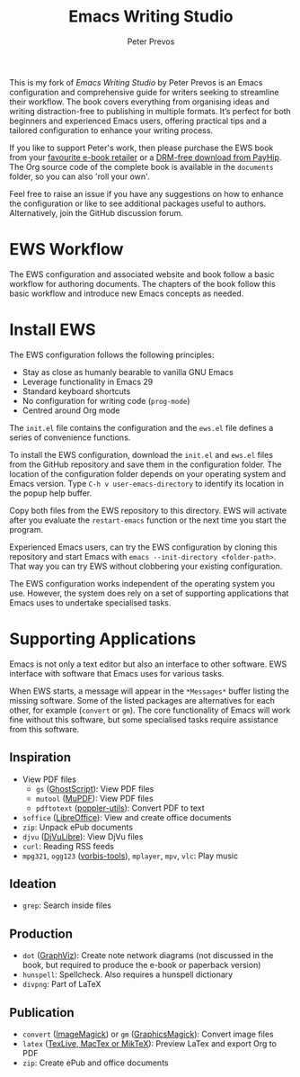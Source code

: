 #+title: Emacs Writing Studio
#+author: Peter Prevos

This is my fork of /Emacs Writing Studio/ by Peter Prevos is an Emacs configuration and comprehensive guide for writers seeking to streamline their workflow. The book covers everything from organising ideas and writing distraction-free to publishing in multiple formats. It’s perfect for both beginners and experienced Emacs users, offering practical tips and a tailored configuration to enhance your writing process.

#+attr_html: :alt Emacs Writing Studio logo :title Emacs Writing Studio logo :width 400
#+attr_org: :width 200
[[file:emacs-writing-studio.png]]

If you like to support Peter's work, then please purchase the EWS book from your [[https://books2read.com/b/4NpgQ9][favourite e-book retailer]] or a [[https://payhip.com/b/alhIJ][DRM-free download from PayHip]]. The Org source code of the complete book is available in the =documents= folder, so you can also 'roll your own'.
 
Feel free to raise an issue if you have any suggestions on how to enhance the configuration or like to see additional packages useful to authors. Alternatively, join the GitHub discussion forum.

* EWS Workflow
The EWS configuration and associated website and book follow a basic workflow for authoring documents. The chapters of the book follow this basic workflow and introduce new Emacs concepts as needed.

[[file:documents/book/images/emacs-workflow.png]]

* Install EWS
The EWS configuration follows the following principles:

- Stay as close as humanly bearable to vanilla GNU Emacs
- Leverage functionality in Emacs 29
- Standard keyboard shortcuts
- No configuration for writing code (~prog-mode~)
- Centred around Org mode

The =init.el= file contains the configuration and the =ews.el= file defines a series of convenience functions.

To install the EWS configuration, download the =init.el= and =ews.el= files from the GitHub repository and save them in the configuration folder. The location of the configuration folder depends on your operating system and Emacs version. Type =C-h v user-emacs-directory= to identify its location in the popup help buffer.

Copy both files from the EWS repository to this directory. EWS will activate after you evaluate the ~restart-emacs~ function or the next time you start the program.

Experienced Emacs users, can try the EWS configuration by cloning this repository and start Emacs with =emacs --init-directory <folder-path>=. That way you can try EWS without clobbering your existing configuration.

The EWS configuration works independent of the operating system you use. However, the system does rely on a set of supporting applications that Emacs uses to undertake specialised tasks.

* Supporting Applications
Emacs is not only a text editor but also an interface to other software. EWS interface with software that Emacs uses for various tasks.

When EWS starts, a message will appear in the =*Messages*= buffer listing the missing software. Some of the listed packages are alternatives for each other, for example (=convert= or =gm=). The core functionality of Emacs will work fine without this software, but some specialised tasks require assistance from this software.

** Inspiration
- View PDF files
  - =gs= ([[https://www.ghostscript.com/][GhostScript]]): View PDF files
  - =mutool= ([[https://mupdf.com/][MuPDF]]): View PDF files
  - =pdftotext= ([[https://poppler.freedesktop.org/][poppler-utils]]): Convert PDF to text
- =soffice= ([[https://www.libreoffice.org/][LibreOffice]]): View and create office documents
- =zip=: Unpack ePub documents
- =djvu= ([[http://djvu.org/][DjVuLibre]]): View DjVu files
- =curl=: Reading RSS feeds
- =mpg321=, =ogg123= ([[https://www.xiph.org/][vorbis-tools]]), =mplayer=, =mpv=, =vlc=: Play music
  
** Ideation
- =grep=: Search inside files
    
** Production
- =dot= ([[https://graphviz.org/][GraphViz]]): Create note network diagrams (not discussed in the book, but required to produce the e-book or paperback version)
- =hunspell=: Spellcheck. Also requires a hunspell dictionary
- =divpng=: Part of LaTeX
      
** Publication
- =convert= ([[https://imagemagick.org/][ImageMagick]]) or =gm= ([[http://www.graphicsmagick.org/][GraphicsMagick]]): Convert image files
- =latex= ([[https://www.latex-project.org/get/][TexLive, MacTex or MikTeX]]): Preview LaTex and export Org to PDF
- =zip=: Create ePub and office documents

